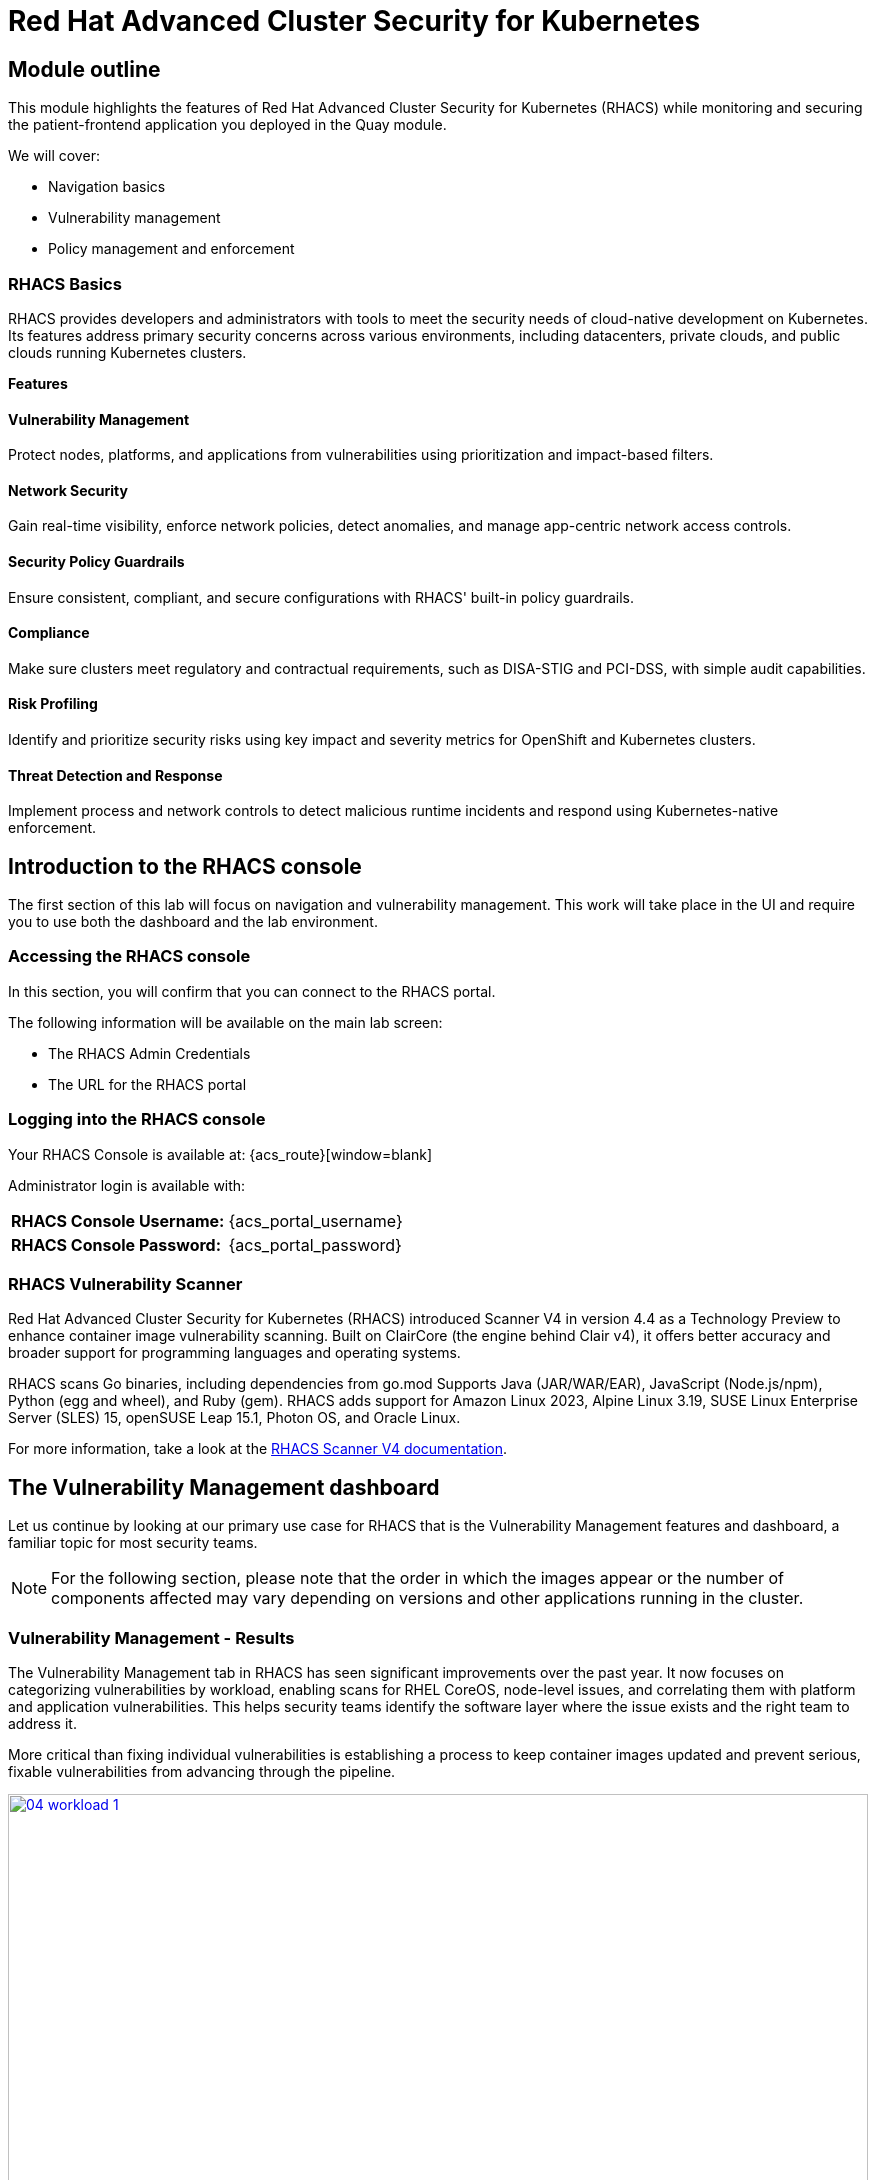 = Red Hat Advanced Cluster Security for Kubernetes

[[outline]]

== Module outline

This module highlights the features of Red Hat Advanced Cluster Security for Kubernetes (RHACS) while monitoring and securing the patient-frontend application you deployed in the Quay module.

We will cover:

* Navigation basics
* Vulnerability management
* Policy management and enforcement

=== RHACS Basics
RHACS provides developers and administrators with tools to meet the security needs of cloud-native development on Kubernetes. Its features address primary security concerns across various environments, including datacenters, private clouds, and public clouds running Kubernetes clusters.

*Features*

==== Vulnerability Management
Protect nodes, platforms, and applications from vulnerabilities using prioritization and impact-based filters.

==== Network Security
Gain real-time visibility, enforce network policies, detect anomalies, and manage app-centric network access controls.

==== Security Policy Guardrails
Ensure consistent, compliant, and secure configurations with RHACS' built-in policy guardrails.

==== Compliance
Make sure clusters meet regulatory and contractual requirements, such as DISA-STIG and PCI-DSS, with simple audit capabilities.

==== Risk Profiling
Identify and prioritize security risks using key impact and severity metrics for OpenShift and Kubernetes clusters.

==== Threat Detection and Response
Implement process and network controls to detect malicious runtime incidents and respond using Kubernetes-native enforcement.

== Introduction to the RHACS console

The first section of this lab will focus on navigation and vulnerability management. This work will take place in the UI and require you to use both the dashboard and the lab environment.

[[console-access]]

=== Accessing the RHACS console

In this section, you will confirm that you can connect to the RHACS portal.

The following information will be available on the main lab screen:

- The RHACS Admin Credentials
- The URL for the RHACS portal

=== Logging into the RHACS console

Your RHACS Console is available at: {acs_route}[window=blank]

Administrator login is available with:

[cols="1,1"]
|===
| *RHACS Console Username:* | {acs_portal_username} 
| *RHACS Console Password:* | {acs_portal_password} 
|===

[[vuln-mgmt]]

=== RHACS Vulnerability Scanner

Red Hat Advanced Cluster Security for Kubernetes (RHACS) introduced Scanner V4 in version 4.4 as a Technology Preview to enhance container image vulnerability scanning. Built on ClairCore (the engine behind Clair v4), it offers better accuracy and broader support for programming languages and operating systems.

RHACS scans Go binaries, including dependencies from go.mod Supports Java (JAR/WAR/EAR), JavaScript (Node.js/npm), Python (egg and wheel), and Ruby (gem). RHACS adds support for Amazon Linux 2023, Alpine Linux 3.19, SUSE Linux Enterprise Server (SLES) 15, openSUSE Leap 15.1, Photon OS, and Oracle Linux.

For more information, take a look at the https://docs.openshift.com/acs/4.7/operating/examine-images-for-vulnerabilities.html[RHACS Scanner V4 documentation].

== The Vulnerability Management dashboard

Let us continue by looking at our primary use case for RHACS that is the Vulnerability Management features and dashboard, a familiar topic for most security teams.

NOTE: For the following section, please note that the order in which the images appear or the number of components affected may vary depending on versions and other applications running in the cluster.

=== Vulnerability Management - Results

The Vulnerability Management tab in RHACS has seen significant improvements over the past year. It now focuses on categorizing vulnerabilities by workload, enabling scans for RHEL CoreOS, node-level issues, and correlating them with platform and application vulnerabilities. This helps security teams identify the software layer where the issue exists and the right team to address it.

More critical than fixing individual vulnerabilities is establishing a process to keep container images updated and prevent serious, fixable vulnerabilities from advancing through the pipeline. 

image::04-workload-1.png[link=self, window=blank, width=100%]

The *Results Tab* shows hundreds of vulnerabilities, over 70 images, and 70+ deployments because multiple images are used across different deployments.

NOTE: The numbers may be different in your environments. 

Now it's time to find the same *patient-frontend* application and do some dissecting.

.Procedure

. Click the *Vulnerability Management -> Results* tab
. Click the *first dropdown* and select *Namespace*.
. Click the *second dropdown* and select *name*.
. Then, type *patient-portal* to filter for your container image.

image::04-workload-2.png[link=self, window=blank, width=100%]

NOTE: You will notice that an extra filter (Namespace name "patient-portal") was added to the default filters, showing only the application that the "Developer" built in the Quay module.

[start=4]
. Click the *3 images* button

image::04-workload-5.png[link=self, window=blank, width=100%]

[start=5]
. Click on your image. The *quayadmin/frontend:0.1* image.

image::04-workload-5.5.png[link=self, window=blank, width=100%]

From here you will see all of the vulnerabilites that the devoplers have introduced into the environment from the Quay module. 

====
CVE-2017-18342 & CVE-2020-14343 both are critical and are specific to the PyYAML package. This package is a high impact fix for the developers to focus on. 
====

image::04-workload-6.png[link=self, window=blank, width=100%]

IMPORTANT: Container OS age and the age of its components are a massive correlating factor to the number of vulnerabilites present. Speed is security when it comes to containers. 

[start=4]
. Click the *CVE-2020-14343* blue link.

image::04-workload-7.png[link=self, window=blank, width=100%]

If you're focused on a specific vulnerability, it's very helpful to see all the components it affects. With this dashboard you can see that our response to this vulnerability needs to be targeted, you should reach out directly to the development team that needs that PyYAML package.

IMPORTANT: As a security team our next step is to inform the development team about these vulnerabilities. Luckily, they should have already seen these issues in Quay. 

=== Vulnerability reporting

Internal vulnerability reporting improves software security by helping teams fix issues early, lowering the risk of breaches and failures. It promotes a security-focused mindset and ensures critical vulnerabilities are prioritized and resolved quickly, resulting in a more reliable product and increased user trust.

In the next part of the module, you will create a vulnerability report for the frontend application that would be sent to the developer team.

.Procedure

. Let's start by clicking on the *Vulnerability Reporting* tab. 

image::04-vr-1.png[link=self, window=blank, width=100%]

[start=2]
. Click the *Create report* button.

image::04-vr-2.png[link=self, window=blank, width=100%]

You will see that creating a report is a three step process. It requires you to configure the report parameters and the delivery destination, and then you have to review and create your report.

The configurable parameters are the following:

- Report name
- Report description
- CVE severity
- CVE status
- Image type
- CVEs discovered since (with a date)
- And a Report scope.

[start=3]
. Fill out the information specific to the frontend deployment of the patient-portal.

- Report name: frontend-vulnerability-report
- Report description (Optional)
- CVE severity: Critical + Important (prefilled)
- CVE status: Fixable + Unfixable (select Unfixable)
- Image type: Deployed + Watched (prefilled)
- CVEs discovered since: All time (It's been a short lab :) )
- Select *Include NVD & CVSS*

image::04-vr-3.png[link=self, window=blank, width=100%]

====
You now have a vulnerability report but you haven't targeted it to the frontend deployment. That's what collections are for.
====

[start=4]
. Click on the "Select a collection" dropdown then select *Create collection*.

image::04-vr-4.png[link=self, window=blank, width=100%]

[start=5]
. When you are done, select the *Select a collection* dropdown
. Click *Create Collection*

image::04-vr-4.png[link=self, window=blank, width=100%]

You can create collection rules by deployment, namespace and cluster. The collections are setup this way so that you can easily attach policies, vulnerability reports and notifications by the logical groupings of your organization. 

Since you want to target only a single deployment, let's add the Deployment and Namespace specific to the frontend deployment.

[start=6]
. Give the collection a name. (ex: frontend)
. Click the dropdown and select *Deployments with names matching* then enter *frontend*

image::04-vr-5.png[link=self, window=blank, width=100%]

[start=8]
. Do the same with the namespace rule. Select *Namespace with names matching* then enter *patient-portal*

====
If you do this correctly the frontend deployment you are targeting should never disappear from the "collection results" information on the right of the screen.
====

image::04-vr-6.png[link=self, window=blank, width=100%]

[start=9]
. Review the collection
. Scroll down and hit *Save*
. Click *Next* once you are back in the *Configure report parameters* tab

NOTE: Normally, we would set up an email notifier here. For the sake of time we will skip this step.


[start=12]
. Hit *Next*
. Review your masterpiece and click *Create*

image::https://media1.giphy.com/media/v1.Y2lkPTc5MGI3NjExOWJ0ZWRjZ3g0OTUyOGE5MDVhdDgyZzVhczcwNGdpbWxibzBhejZzMyZlcD12MV9pbnRlcm5hbF9naWZfYnlfaWQmY3Q9Zw/VdiQKDAguhDSi37gn1/giphy.gif[itsalive]

However, you don't have to wait until Monday to view the report.

[start=15]
. Click the vertical ellipses on the right side of the UI and click *Generate Download*

image::04-vr-9.png[link=self, window=blank, width=100%]

[start=16]
. Download the report and take a look if you have the time.

Awesome!

Now that the development team is getting weekly reports about their vulnerabilities it's time to create some guardrails for the applications behavior. 

== Policy Management

RHACS includes built-in policies to detect attacker activities like gaining access, maintaining presence, lateral movement, and data exfiltration. Its continuous runtime monitoring observes container activity and enforces appropriate responses. RHACS goes further by leveraging containers' ephemeral and immutable nature to improve security proactively.

We use runtime incidents and vulnerabilities as opportunities to enhance security by defining policies and enforcing them early in the CI/CD process.

In the next section, you'll focus on identifying and enforcing a runtime policy. For this example, you'll stop the alpine package manager from running in our frontend application. Specifically, you'll ensure the frontend container never triggers updates while in our clusters.

[[runtime-enforce]]

== Runtime policy enforcement

RHACS monitors container processes and gathers data to help create policies that block unwanted behaviors. This data can also be used to establish baseline policies for further refinement.

Package managers like apt (Ubuntu), apk (Alpine), or yum/dnf (Red Hat) manage software on Linux systems. While useful for virtual machines, using them in running containers breaks the immutable nature of containers.

This policy explains how RHACS detects and prevents runtime violations using Linux kernel tools to identify processes and OpenShift® to terminate pods for enforcement. OpenShift enforcement is better than applying rules directly to containers, as it maintains consistency with OpenShift's state.

By terminating containers on detecting violations, you enforce immutability and stop potential attacks before they spread.

*Procedure*

. On the left-hand side of the application, click the *Platform Configuration* tab and select *Policy Management*.

image::04-acs-policy-00.png[link=self, window=blank, width=100%, Policy Management Dashboard]

[start=2]

. Use the search bar to select *Policy* THEN *Alpine Linux Package Manager Execution*.

image::04-acs-policy-01.png[link=self, window=blank, width=100%, Policy Management Search]

[start=3]

. Once you have found the policy *Alpine Linux Package Manager Execution* click on the three dots then click *Clone policy*.

image::04-acs-policy-02.png[link=self, window=blank, width=100%]

NOTE: This is a system policy. If you change a system policy they get reset upon the next release. It is always best practice to clone such policies. 

[start=4]

. Give the policy a new name: *Alpine Linux Package Manager Execution - Enforce*

image::04-acs-policy-03.png[link=self, window=blank, width=100%]

[start=5]

. Click *Next*

image::04-acs-policy-04.png[link=self, window=blank, width=100%]

[start=6]

. The lifecycle stages don't need to be changed so click *Next*
. The *rules* don't need to be changed either since you are already targeting the *apk* process. Click *Next*

image::04-acs-policy-05.png[link=self, window=blank, width=100%]

====
The Policy behavior section allows you to exclude specific deployments from this policy. Some RHACS users have golden applications that they always want excluded from enforcement policies. This would be where you add those exceptions. 
====

[start=8]
. Click *Next*
. In the *Policy behavior -> Actions* tab select *inform and enforce* 
. Enable runtime enforcement by clicking the *inform and enforce* button.
. Configure enforcement behavior by selecting *Enforce at Runtime*.

image::04-acs-policy-06.png[link=self, window=blank, width=100%, Enforce Runtime Policy]

[start=12]

. Click *Next*
. Review the policy changes
. Click *Save*

IMPORTANT: Make sure to save the policy changes! If you do not save the policy, the process will not be blocked!

=== Testing the runtime policy

Next, you will use tmux to watch OpenShift events while running the test so you can see how RHACS enforces the policy at runtime.

*Procedure*
[start=1]

. start tmux with two panes:

[source,sh,role=execute]
----
tmux new-session \; split-window -v \; attach
----

[start=2]

. Next, run a watch on OpenShift events in the first shell pane:

[source,sh,role=execute]
----
oc get events -n patient-portal -w
----

[start=3]

. Press *Ctrlb, o* to switch to the next pane. (Ctrlb THEN o)
. Exec into our *patient-frontend* application by getting the pod details and adding them to the following command.

[source,sh,role=execute]
----
POD=$(oc get pod -n patient-portal -l app=frontend -o jsonpath="{.items[0].metadata.name}")
oc exec -n patient-portal $POD -i --tty -- /bin/sh
----

*Sample output*
[source,bash]
----
[demo-user@bastion ~]$ POD=$(oc get pod -n patient-portal -l app=frontend -o jsonpath="{.items[0].metadata.name}") 
oc exec -n patient-portal $POD -i --tty -- /bin/sh
/home/fritz $ 
----

NOTE: If you see */home/fritz $* you've confirmed you have a shell and access to the frontend application.

[start=5]
. Run the alpine package manager in this shell:

[source,sh,role=execute]
----
apk update
----

[start=6]
. Examine the output and expect to see that the package manager attempts to perform an update operation:

[source,texinfo,subs="attributes"]
----
/home/fritz $ apk update
ERROR: Unable to lock database: Permission denied
ERROR: Failed to open apk database: Permission denied
/home/fritz $ command terminated with exit code 137
[demo-user@bastion ~]$ 
----

[start=7]
. Examine the oc get events tmux pane (The pane on the bottom), and note that it shows that RHACS detected the package manager invocation and deleted the pod:

[source,texinfo,subs="attributes"]
----
^C^C[demo-user@bastion ~]$ oc get events -n patient-portal -w
LAST SEEN   TYPE      REASON                 OBJECT                           MESSAGE
50s         Normal    Killing                pod/frontend-8667d5c56b-f9fcj    Stopping container frontend
50s         Normal    Scheduled              pod/frontend-8667d5c56b-s6dph    Successfully assigned patient-portal/frontend-8667d5c56b-s6dph to ip-10-0-61-109.us-east-2.compute.internal
49s         Normal    AddedInterface         pod/frontend-8667d5c56b-s6dph    Add eth0 [10.131.0.167/23] from ovn-kubernetes
49s         Normal    Pulling                pod/frontend-8667d5c56b-s6dph    Pulling image "quay-czscm.apps.cluster-czscm.czscm.sandbox478.opentlc.com/quayadmin/frontend:0.1"
49s         Normal    Pulled                 pod/frontend-8667d5c56b-s6dph    Successfully pulled image "quay-czscm.apps.cluster-czscm.czscm.sandbox478.opentlc.com/quayadmin/frontend:0.1" in 46ms (46ms including waiting). Image size: 117738460 bytes.
49s         Normal    Created                pod/frontend-8667d5c56b-s6dph    Created container frontend
49s         Normal    Started                pod/frontend-8667d5c56b-s6dph    Started container frontend
50s         Normal    SuccessfulCreate       replicaset/frontend-8667d5c56b   Created pod: frontend-8667d5c56b-s6dph
50s         Warning   StackRox enforcement   deployment/frontend              A pod (frontend-8667d5c56b-f9fcj) violated StackRox policy "Alpine Linux Package Manager Execution - Enforce" and was killed
----

NOTE: After a few seconds, you can see the pod is deleted and recreated. In your tmux shell pane, note that your shell session has terminated and that you are returned to the Bastion VM command line.

[start=8]

. Type exit in the terminal, use ctrl+c to stop the 'watch' command, and type exit one more time to get back to the default terminal.

Congrats! You have successfully stopped yourself from downloading malicious packages! However, the security investigative process continues, as you have now raised a flag that must be triaged! you will triage our violations after you look at deploy time policies.

[[deploy-enforce]]

== Introduction to *Deploy-Time & Build-time* policy enforcement

=== Deploy-Time policy enforcement

Deploy-time policies enforce configuration controls within the cluster and during the CI/CD process to prevent misconfigurations before deployment. In this example, we'll make sure the Ubuntu Package Manager doesn't make it into the default namespace.

RHACS offers two ways to enforce deploy-time policies:
* With Admission Controller Enabled: RHACS rejects deployments that violate the policy before they are created.
* Without Admission Controller Enabled: RHACS scales the pod replicas to zero, preventing the deployment from running.

Next, we’ll configure a deploy-time policy to block the frontend application from being deployed into the patient-portal namespace if the image contains the Alpine package manager.

=== Build-Time policy enforcement

Build-time policies in RHACS help prevent misconfigurations or vulnerabilities during the build process, before deployment. These policies ensure that the code and images being built meet security and configuration standards.

RHACS offers two ways to enforce build-time policies:
* With Build Scanning Enabled (Enforce Mode): RHACS scans the container image for vulnerabilities or policy violations during the build. If issues are found, the build is rejected, and the image can't be pushed to the registry.
* Without Build Scanning Enabled: RHACS allows the image to be built, but marks it as non-compliant after scanning. The image can still be pushed to the registry but is flagged for review before deployment.

== Prevent the Alpine Package Manager in the frontend image from being deployed

*Procedure*

. Navigate to *Platform Configuration → Policy Management*.

. On the *Policy Management* page, type *Policy* then *alpine* into the filter bar at the top.

NOTE: This time you are going to edit a different policy. Specifically related to the *Build & Deploy* phases.

image::04-acs-deploy.png[link=self, window=blank, width=100%]

[start=3]

. Click on the *Alpine Linux Package Manager (apk) in Image* options (The three dots on the right side of the screen) and select *Clone policy*

IMPORTANT: Make sure to *CLONE* the policy

image::04-acs-deploy-1.png[link=self, window=blank, width=100%]

[start=4]

. Give the policy a new name. For example: *Alpine Linux Package Manager (apk) in Image - Build and Deploy - Enforce*

IMPORTANT: Since this is a "Build and Deploy" lifecycle policy, when you begin enforcing the policy it will be enforce in BOTH lifecycle phases. You will enable enforcement in both to save time since the next section will review the build phase of 

[start=5]

Now, you want to target the frontend deployment by it's namespace

. Click on the *Policy behavior -> Scope* tab.
. Click on *Add inclusion scope*.
. Select the Cluster *Production*, fill in the Namespace section with *patient-portal* & fill in the Deployment label of *app = frontend*

image::04-acs-deploy-2.png[link=self, window=blank, width=100%]

[start=8]

. Next, head to *Policy behavior -> Actions*.
. Update the policy to *inform and enforce*
. Select *Enforce on Build* & *Enforce on Deploy*

image::04-acs-deploy-3.png[link=self, window=blank, width=100%]

[start=10]

. Lastly, go to the *Review Policy* tab

Your policy should look like this,

image::04-acs-deploy-4.png[link=self, window=blank, width=100%]

NOTE: There is a preview tab on the right side of the page that will show you all of the affected applications with the introduction of this policy. Because you targeted the frontend app specifically you will only see that container. 

[start=11]
. Click Save

image::04-acs-deploy-5.png[link=self, window=blank, width=100%]


Congrats! You're now enforcing at runtime and deploy time. In the last step in this module. you will review

=== Enforcement

Let's go through what the developer will now see when building and redeploying the frontend application.

Procedure

. Tag and push the updated image to the Quay registry.

[source,sh,subs="attributes",role=execute]
----
podman tag $QUAY_URL/$QUAY_USER/frontend:0.1 $QUAY_URL/$QUAY_USER/frontend:0.2
podman push $QUAY_URL/$QUAY_USER/frontend:0.2
----

[start=2]
. Perform an image security scan using roxctl to check for policy violations.

[source,sh,subs="attributes",role=execute]
----
roxctl -e $ROX_CENTRAL_ADDRESS:443 image check --image $QUAY_URL/$QUAY_USER/frontend:0.2
----

[start=3]
. Review the output of the scan to identify any security policy violations.

[.console-output]
[source,bash,subs="+macros,+attributes"]
----
+--------------------------------+----------+--------------+--------------------------------+--------------------------------+--------------------------------+
|  Alpine Linux Package Manager  |   LOW    |      -       | Alert on deployments with the  |   - Image includes component   |      Run apk --purge del      |
|         (apk) in Image         |          |              |  Alpine Linux package manager  |      'apk-tools' (version      | apk-tools in the image build  |
|                                |          |              |         (apk) present          |           2.14.6-r2)           |   for production containers.   |
+--------------------------------+----------+--------------+--------------------------------+--------------------------------+--------------------------------+
WARN:   A total of 3 policies have been violated
ERROR:  failed policies found: 2 policies violated that are failing the check
ERROR:  Policy "Fixable Severity at least Important" - Possible remediation: "Use your package manager to update to a fixed version in future builds or speak with your security team to mitigate the vulnerabilities."
ERROR:  Policy "Alpine Linux Package Manager (apk) in Image - Enforce Build and Deploy" - Possible remediation: "Run apk --purge del apk-tools in the image build for production containers."
ERROR:  checking image failed: failed policies found: 2 policies violated that are failing the check
----

[start=4]
. Update the frontend deployment manifest with the new image and apply the changes.

[source,sh,subs="attributes",role=execute]
----
sed -i "s|image: .*|image: ${QUAY_URL}/${QUAY_USER}/frontend:0.2|" $TUTORIAL_HOME/skupper-demo/frontend.yml
oc apply -f $TUTORIAL_HOME/skupper-demo/frontend.yml
----

[start=5]
. Observe the deployment error due to policy enforcement.

[.console-output]
[source,bash,subs="+macros,+attributes"]
----
Resource: "apps/v1, Resource=deployments", GroupVersionKind: "apps/v1, Kind=Deployment"
Name: "frontend", Namespace: "patient-portal"
for: "/home/demo-user/demo-apps/skupper-demo/frontend.yml": error when patching "/home/demo-user/demo-apps/skupper-demo/frontend.yml": admission webhook "policyeval.stackrox.io" denied the request:
The attempted operation violated 1 enforced policy, described below:

Policy: Alpine Linux Package Manager (apk) in Image - Enforce Build and Deploy

Description:
➛ Alert on deployments with the Alpine Linux package manager (apk) present

Rationale:
➛ Package managers make it easier for attackers to use compromised containers,
since they can easily add software.

Remediation:
➛ Run apk --purge del apk-tools in the image build for production containers.

Violations:

Container 'frontend' includes component 'apk-tools' (version 2.14.6-r2)

In case of emergency, add the annotation {"admission.stackrox.io/break-glass": "ticket-1234"} to your deployment with an updated ticket number
----

== Report and Resolve Violations

In this section, you will resolve a few of the issues that you have created.

*Procedure*

. Navigate to the Violations page.
. Filter by the policy violation Policy - Name - r/apk OR by the most recent policy violations. You will see a policy violation that has been enforced.
. Click the most recent violation and explore the list of the violation events.

image::04-acs-violations.png[link=self, window=blank, width=100%, Violations Menu]

If configured, each violation record is pushed to a Security Information and Event Management (SIEM) integration and is available to be retrieved via the API. The forensic data shown in the UI is recorded, including the timestamp, process user IDs, process arguments, process ancestors, and enforcement action.

IMPORTANT: You must resolve the issue before it can be marked as resolved. 

[start=4]
. Mark the violation as resolved.

image::04-acs-resolve.png[link=self, window=blank, width=100%]

== Implement Policy-as-Code in ACM with OpenShift GitOps

Your last task of the module is to externally manage RHACS policies with OpenShift GitOps. To make this easier, the policies from before have already been exported to a GitHub repository.

link:https://github.com/mfosterrox/skupper-security-demo/tree/main/PaC-custom-policies[PaC Custom Policies on GitHub]

NOTE: This section will take place in the RHACM dashboard

*Procedure*

. First, navigate to the RHACM dashboard and *select the Application tab*

image::04-pac-01.png[link=self, window=blank, width=100%]

[start=2]
. Create a new application -> In the dashboard, click on "Create Application" to create a new application & select *"Push model".*
. Configure the Application:
* Name: Give the application a name, e.g., pac-custom-policies.
* Select the Argo server, "openshift-gitops"

image::04-pac-02.png[link=self, window=blank, width=100%]

[start=4]
. Click "*Next*"
. In the Template tab, select *Git Repository* and enter the URL of the GitHub repository containing the custom policies (https://github.com/mfosterrox/skupper-security-demo.git).
. Select "Main"
. Select "PaC-custom-policies"
. Enter the remote namespace of "stackrox"

image::04-pac-03.png[link=self, window=blank, width=100%]

[start=9]
. Click "*Next*"
. in the "Sync policy" tab select 
* *Replace resources instead of applying changes from the source repository*

image::04-pac-04.png[link=self, window=blank, width=100%]

[start=11]
. Click "*Next*"
. Set the following in the Placement tab
* Cluster sets: *default*
. Under *Label expressions* click *add label* and select the following
* *Label:* name
* *Operator:* equals any of
* *Values:* local-cluster

image::04-pac-05.png[link=self, window=blank, width=100%]

[start=14]
. Click "*Next*"
. Click "*Submit*"

== Ensure that the policies are properly configured

*Procedure*

. Navigate to the RHACS dashboard and go to Platform Configuration - Policy Management.
. Verify that you now have two "Externally Managed" policies

image::04-pac-06.png[link=self, window=blank, width=100%]

== Conclusion

In this lab, you used Red Hat Advanced Cluster Security for Kubernetes (RHACS) to identify potential security violations in your cluster through a central dashboard. You created both deploy-time and runtime policies to help prevent malicious activities from occurring.

This lab aimed to demonstrate the significant value RHACS and OpenShift Platform Plus provide in enhancing cluster security. Feel free to continue exploring the RHACS lab environment to deepen your understanding.

